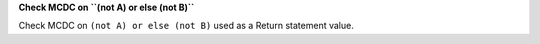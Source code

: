 **Check MCDC on ``(not A) or else (not B)``**

Check MCDC on ``(not A) or else (not B)``
used as a Return statement value.
